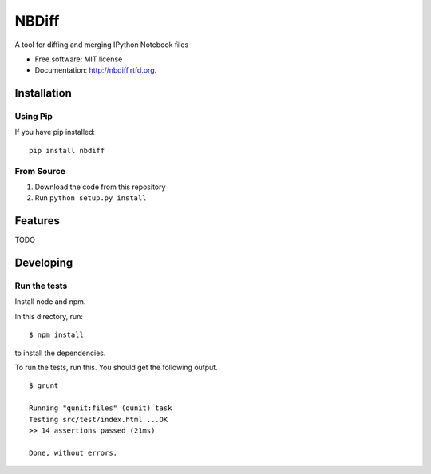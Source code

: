 ===============================
NBDiff
===============================

.. image:: https://badge.fury.io/py/nbdiff.png
    :target: http://badge.fury.io/py/nbdiff
    
.. image:: https://travis-ci.org/tarmstrong/nbdiff.png?branch=master
        :target: https://travis-ci.org/tarmstrong/nbdiff

.. image:: https://pypip.in/d/nbdiff/badge.png
        :target: https://crate.io/packages/nbdiff?version=latest


A tool for diffing and merging IPython Notebook files

* Free software: MIT license
* Documentation: http://nbdiff.rtfd.org.

Installation
------------

Using Pip
~~~~~~~~~

If you have pip installed:

::

    pip install nbdiff

From Source
~~~~~~~~~~~

1. Download the code from this repository
2. Run ``python setup.py install``

Features
--------

TODO

Developing
----------

Run the tests
~~~~~~~~~~~~~

Install node and npm.

In this directory, run:

::

    $ npm install

to install the dependencies.

To run the tests, run this. You should get the following output.

::

    $ grunt

    Running "qunit:files" (qunit) task
    Testing src/test/index.html ...OK
    >> 14 assertions passed (21ms)

    Done, without errors.

